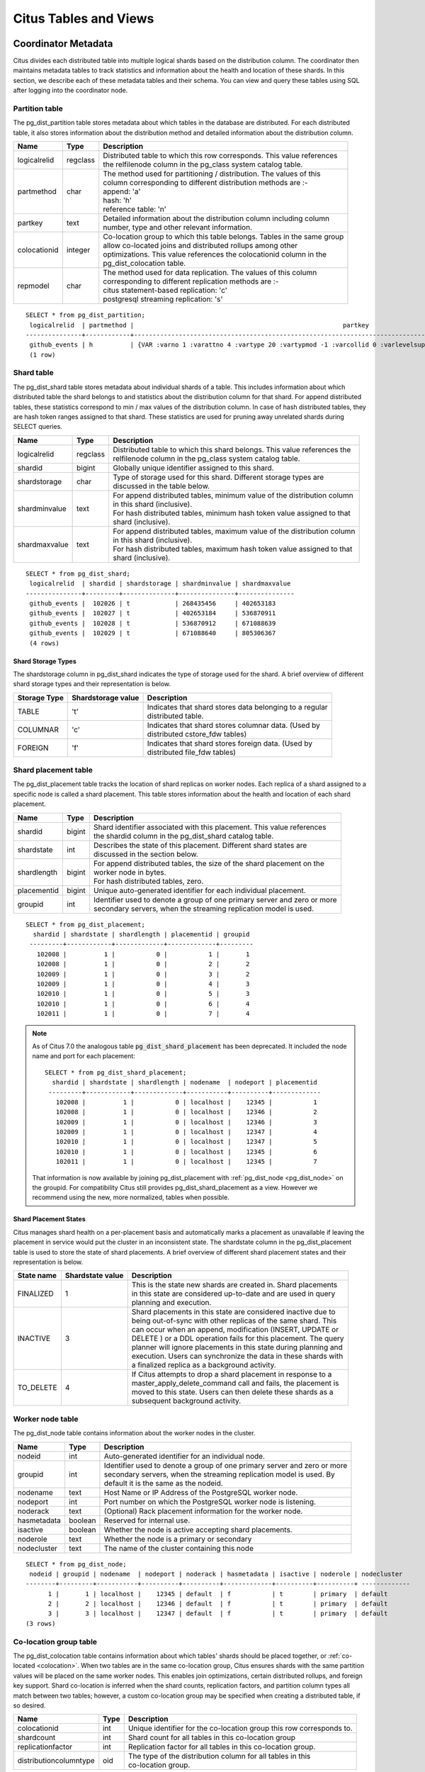 .. _metadata_tables:

Citus Tables and Views
======================

Coordinator Metadata
--------------------

Citus divides each distributed table into multiple logical shards based on the distribution column. The coordinator then maintains metadata tables to track statistics and information about the health and location of these shards. In this section, we describe each of these metadata tables and their schema. You can view and query these tables using SQL after logging into the coordinator node.

.. _partition_table:

Partition table
~~~~~~~~~~~~~~~~~

The pg_dist_partition table stores metadata about which tables in the database are distributed. For each distributed table, it also stores information about the distribution method and detailed information about the distribution column.

+----------------+----------------------+---------------------------------------------------------------------------+
|      Name      |         Type         |       Description                                                         |
+================+======================+===========================================================================+
| logicalrelid   |         regclass     | | Distributed table to which this row corresponds. This value references  |
|                |                      | | the relfilenode column in the pg_class system catalog table.            |
+----------------+----------------------+---------------------------------------------------------------------------+
|  partmethod    |         char         | | The method used for partitioning / distribution. The values of this     |
|                |                      | | column corresponding to different distribution methods are :-           |
|                |                      | | append: 'a'                                                             |
|                |                      | | hash: 'h'                                                               |
|                |                      | | reference table: 'n'                                                    |
+----------------+----------------------+---------------------------------------------------------------------------+
|   partkey      |         text         | | Detailed information about the distribution column including column     |
|                |                      | | number, type and other relevant information.                            |
+----------------+----------------------+---------------------------------------------------------------------------+
|   colocationid |         integer      | | Co-location group to which this table belongs. Tables in the same group |
|                |                      | | allow co-located joins and distributed rollups among other              |
|                |                      | | optimizations. This value references the colocationid column in the     |
|                |                      | | pg_dist_colocation table.                                               |
+----------------+----------------------+---------------------------------------------------------------------------+
|   repmodel     |         char         | | The method used for data replication. The values of this column         |
|                |                      | | corresponding to different replication methods are :-                   |
|                |                      | | citus statement-based replication: 'c'                                  |
|                |                      | | postgresql streaming replication:  's'                                  |
+----------------+----------------------+---------------------------------------------------------------------------+

::

    SELECT * from pg_dist_partition;
     logicalrelid  | partmethod |                                                        partkey                                                         | colocationid | repmodel 
    ---------------+------------+------------------------------------------------------------------------------------------------------------------------+--------------+----------
     github_events | h          | {VAR :varno 1 :varattno 4 :vartype 20 :vartypmod -1 :varcollid 0 :varlevelsup 0 :varnoold 1 :varoattno 4 :location -1} |            2 | c
     (1 row)

.. _pg_dist_shard:

Shard table
~~~~~~~~~~~~~~~~~

The pg_dist_shard table stores metadata about individual shards of a table. This includes information about which distributed table the shard belongs to and statistics about the distribution column for that shard. For append distributed tables, these statistics correspond to min / max values of the distribution column. In case of hash distributed tables, they are hash token ranges assigned to that shard. These statistics are used for pruning away unrelated shards during SELECT queries.

+----------------+----------------------+---------------------------------------------------------------------------+
|      Name      |         Type         |       Description                                                         |
+================+======================+===========================================================================+
| logicalrelid   |         regclass     | | Distributed table to which this shard belongs. This value references the|
|                |                      | | relfilenode column in the pg_class system catalog table.                |
+----------------+----------------------+---------------------------------------------------------------------------+
|    shardid     |         bigint       | | Globally unique identifier assigned to this shard.                      |
+----------------+----------------------+---------------------------------------------------------------------------+
| shardstorage   |            char      | | Type of storage used for this shard. Different storage types are        |
|                |                      | | discussed in the table below.                                           |
+----------------+----------------------+---------------------------------------------------------------------------+
| shardminvalue  |            text      | | For append distributed tables, minimum value of the distribution column |
|                |                      | | in this shard (inclusive).                                              |
|                |                      | | For hash distributed tables, minimum hash token value assigned to that  |
|                |                      | | shard (inclusive).                                                      |
+----------------+----------------------+---------------------------------------------------------------------------+
| shardmaxvalue  |            text      | | For append distributed tables, maximum value of the distribution column |
|                |                      | | in this shard (inclusive).                                              |
|                |                      | | For hash distributed tables, maximum hash token value assigned to that  |
|                |                      | | shard (inclusive).                                                      |
+----------------+----------------------+---------------------------------------------------------------------------+

::

    SELECT * from pg_dist_shard;
     logicalrelid  | shardid | shardstorage | shardminvalue | shardmaxvalue 
    ---------------+---------+--------------+---------------+---------------
     github_events |  102026 | t            | 268435456     | 402653183
     github_events |  102027 | t            | 402653184     | 536870911
     github_events |  102028 | t            | 536870912     | 671088639
     github_events |  102029 | t            | 671088640     | 805306367
     (4 rows)


Shard Storage Types
$$$$$$$$$$$$$$$$$$$$$$$$$$$$$$$$

The shardstorage column in pg_dist_shard indicates the type of storage used for the shard. A brief overview of different shard storage types and their representation is below.


+----------------+----------------------+-----------------------------------------------------------------------------+
|  Storage Type  |  Shardstorage value  |       Description                                                           |
+================+======================+=============================================================================+
|   TABLE        |           't'        | | Indicates that shard stores data belonging to a regular                   |
|                |                      | | distributed table.                                                        |
+----------------+----------------------+-----------------------------------------------------------------------------+   
|  COLUMNAR      |            'c'       | | Indicates that shard stores columnar data. (Used by                       |
|                |                      | | distributed cstore_fdw tables)                                            |
+----------------+----------------------+-----------------------------------------------------------------------------+
|   FOREIGN      |            'f'       | | Indicates that shard stores foreign data. (Used by                        |
|                |                      | | distributed file_fdw tables)                                              |
+----------------+----------------------+-----------------------------------------------------------------------------+


.. _placements:

Shard placement table
~~~~~~~~~~~~~~~~~~~~~~~~~~~~~~~~~~~~~~~

The pg_dist_placement table tracks the location of shard replicas on worker nodes. Each replica of a shard assigned to a specific node is called a shard placement. This table stores information about the health and location of each shard placement.

+----------------+----------------------+---------------------------------------------------------------------------+
|      Name      |         Type         |       Description                                                         |
+================+======================+===========================================================================+
| shardid        |       bigint         | | Shard identifier associated with this placement. This value references  |
|                |                      | | the shardid column in the pg_dist_shard catalog table.                  |
+----------------+----------------------+---------------------------------------------------------------------------+ 
| shardstate     |         int          | | Describes the state of this placement. Different shard states are       |
|                |                      | | discussed in the section below.                                         |
+----------------+----------------------+---------------------------------------------------------------------------+
| shardlength    |       bigint         | | For append distributed tables, the size of the shard placement on the   |
|                |                      | | worker node in bytes.                                                   |
|                |                      | | For hash distributed tables, zero.                                      |
+----------------+----------------------+---------------------------------------------------------------------------+
| placementid    |       bigint         | | Unique auto-generated identifier for each individual placement.         |
+----------------+----------------------+---------------------------------------------------------------------------+
| groupid        |         int          | | Identifier used to denote a group of one primary server and zero or more|
|                |                      | | secondary servers, when the streaming replication model is used.        |
+----------------+----------------------+---------------------------------------------------------------------------+

::

  SELECT * from pg_dist_placement;
    shardid | shardstate | shardlength | placementid | groupid
   ---------+------------+-------------+-------------+---------
     102008 |          1 |           0 |           1 |       1
     102008 |          1 |           0 |           2 |       2
     102009 |          1 |           0 |           3 |       2
     102009 |          1 |           0 |           4 |       3
     102010 |          1 |           0 |           5 |       3
     102010 |          1 |           0 |           6 |       4
     102011 |          1 |           0 |           7 |       4

.. note::

  As of Citus 7.0 the analogous table :code:`pg_dist_shard_placement` has been deprecated. It included the node name and port for each placement:

  ::

    SELECT * from pg_dist_shard_placement;
      shardid | shardstate | shardlength | nodename  | nodeport | placementid 
     ---------+------------+-------------+-----------+----------+-------------
       102008 |          1 |           0 | localhost |    12345 |           1
       102008 |          1 |           0 | localhost |    12346 |           2
       102009 |          1 |           0 | localhost |    12346 |           3
       102009 |          1 |           0 | localhost |    12347 |           4
       102010 |          1 |           0 | localhost |    12347 |           5
       102010 |          1 |           0 | localhost |    12345 |           6
       102011 |          1 |           0 | localhost |    12345 |           7

  That information is now available by joining pg_dist_placement with :ref:`pg_dist_node <pg_dist_node>` on the groupid. For compatibility Citus still provides pg_dist_shard_placement as a view. However we recommend using the new, more normalized, tables when possible.


Shard Placement States
$$$$$$$$$$$$$$$$$$$$$$$$$$$$$$$$$$$$$$$$$$$

Citus manages shard health on a per-placement basis and automatically marks a placement as unavailable if leaving the placement in service would put the cluster in an inconsistent state. The shardstate column in the pg_dist_placement table is used to store the state of shard placements. A brief overview of different shard placement states and their representation is below.


+----------------+----------------------+---------------------------------------------------------------------------+
|  State name    |  Shardstate value    |       Description                                                         |
+================+======================+===========================================================================+
|   FINALIZED    |           1          | | This is the state new shards are created in. Shard placements           |
|                |                      | | in this state are considered up-to-date and are used in query   	    |
|                |                      | | planning and execution.                                                 |
+----------------+----------------------+---------------------------------------------------------------------------+   
|  INACTIVE      |            3         | | Shard placements in this state are considered inactive due to           |
|                |                      | | being out-of-sync with other replicas of the same shard. This           |
|                |                      | | can occur when an append, modification (INSERT, UPDATE or               |
|                |                      | | DELETE ) or a DDL operation fails for this placement. The query         |
|                |                      | | planner will ignore placements in this state during planning and        |
|                |                      | | execution. Users can synchronize the data in these shards with          |
|                |                      | | a finalized replica as a background activity.                           |
+----------------+----------------------+---------------------------------------------------------------------------+
|   TO_DELETE    |            4         | | If Citus attempts to drop a shard placement in response to a            |
|                |                      | | master_apply_delete_command call and fails, the placement is            |
|                |                      | | moved to this state. Users can then delete these shards as a            |
|                |                      | | subsequent background activity.                                         |
+----------------+----------------------+---------------------------------------------------------------------------+


.. _pg_dist_node:

Worker node table
~~~~~~~~~~~~~~~~~~~~~~~~~~~~~~~~~~~~~~~

The pg_dist_node table contains information about the worker nodes in the cluster. 

+----------------+----------------------+---------------------------------------------------------------------------+
|      Name      |         Type         |       Description                                                         |
+================+======================+===========================================================================+
| nodeid         |         int          | | Auto-generated identifier for an individual node.                       |
+----------------+----------------------+---------------------------------------------------------------------------+
| groupid        |         int          | | Identifier used to denote a group of one primary server and zero or more|
|                |                      | | secondary servers, when the streaming replication model is used. By     |
|                |                      | | default it is the same as the nodeid.                                   | 
+----------------+----------------------+---------------------------------------------------------------------------+
| nodename       |         text         | | Host Name or IP Address of the PostgreSQL worker node.                  |
+----------------+----------------------+---------------------------------------------------------------------------+
| nodeport       |         int          | | Port number on which the PostgreSQL worker node is listening.           |
+----------------+----------------------+---------------------------------------------------------------------------+
| noderack       |        text          | | (Optional) Rack placement information for the worker node.              |
+----------------+----------------------+---------------------------------------------------------------------------+
| hasmetadata    |        boolean       | | Reserved for internal use.                                              |
+----------------+----------------------+---------------------------------------------------------------------------+
| isactive       |        boolean       | | Whether the node is active accepting shard placements.                  |
+----------------+----------------------+---------------------------------------------------------------------------+
| noderole       |        text          | | Whether the node is a primary or secondary                              |
+----------------+----------------------+---------------------------------------------------------------------------+
| nodecluster    |        text          | | The name of the cluster containing this node                            |
+----------------+----------------------+---------------------------------------------------------------------------+

::

    SELECT * from pg_dist_node;
     nodeid | groupid | nodename  | nodeport | noderack | hasmetadata | isactive | noderole | nodecluster
    --------+---------+-----------+----------+----------+-------------+----------+----------+ -------------
          1 |       1 | localhost |    12345 | default  | f           | t        | primary  | default
          2 |       2 | localhost |    12346 | default  | f           | t        | primary  | default
          3 |       3 | localhost |    12347 | default  | f           | t        | primary  | default
    (3 rows)

.. _colocation_group_table:

Co-location group table
~~~~~~~~~~~~~~~~~~~~~~~~~~~~~~~~~~~~~~~

The pg_dist_colocation table contains information about which tables' shards should be placed together, or :ref:`co-located <colocation>`. When two tables are in the same co-location group, Citus ensures shards with the same partition values will be placed on the same worker nodes. This enables join optimizations, certain distributed rollups, and foreign key support. Shard co-location is inferred when the shard counts, replication factors, and partition column types all match between two tables; however, a custom co-location group may be specified when creating a distributed table, if so desired.

+------------------------+----------------------+---------------------------------------------------------------------------+
|      Name              |         Type         |       Description                                                         |
+========================+======================+===========================================================================+
| colocationid           |         int          | | Unique identifier for the co-location group this row corresponds to.    |
+------------------------+----------------------+---------------------------------------------------------------------------+
| shardcount             |         int          | | Shard count for all tables in this co-location group                    |
+------------------------+----------------------+---------------------------------------------------------------------------+
| replicationfactor      |         int          | | Replication factor for all tables in this co-location group.            |
+------------------------+----------------------+---------------------------------------------------------------------------+
| distributioncolumntype |         oid          | | The type of the distribution column for all tables in this              |
|                        |                      | | co-location group.                                                      |
+------------------------+----------------------+---------------------------------------------------------------------------+

::

    SELECT * from pg_dist_colocation;
      colocationid | shardcount | replicationfactor | distributioncolumntype 
     --------------+------------+-------------------+------------------------
                 2 |         32 |                 2 |                     20
      (1 row)

.. _citus_stat_statements:

Query statistics table
~~~~~~~~~~~~~~~~~~~~~~

.. note::

  The citus_stat_statements view is a part of Citus Enterprise. Please `contact us <https://www.citusdata.com/about/contact_us>`_ to obtain this functionality.

Citus provides ``citus_stat_statements`` for stats about how queries are being executed, and for whom. It's analogous to (and can be joined with) the `pg_stat_statements <https://www.postgresql.org/docs/current/static/pgstatstatements.html>`_ view in PostgreSQL which tracks statistics about query speed.

This view can trace queries to originating tenants in a multi-tenant application, which helps for deciding when to do :ref:`tenant_isolation`.

+----------------+--------+---------------------------------------------------------+
| Name           | Type   | Description                                             |
+================+========+=========================================================+
| queryid        | bigint | identifier (good for pg_stat_statements joins)          |
+----------------+--------+---------------------------------------------------------+
| userid         | oid    | user who ran the query                                  |
+----------------+--------+---------------------------------------------------------+
| dbid           | oid    | database instance of coordinator                        |
+----------------+--------+---------------------------------------------------------+
| query          | text   | anonymized query string                                 |
+----------------+--------+---------------------------------------------------------+
| executor       | text   | Citus :ref:`executor <distributed_query_executor>` used:|
|                |        | real-time, task-tracker, router, or insert-select       |
+----------------+--------+---------------------------------------------------------+
| partition_key  | text   | value of distribution column in router-executed queries,|
|                |        | else NULL                                               |
+----------------+--------+---------------------------------------------------------+
| calls          | bigint | number of times the query was run                       |
+----------------+--------+---------------------------------------------------------+

.. code-block:: sql

  -- create and populate distributed table
  create table foo ( id int );
  select create_distributed_table('foo', 'id');
  insert into foo select generate_series(1,100);

  -- enable stats
  -- pg_stat_statements must be in shared_preload libraries
  create extension pg_stat_statements;

  select count(*) from foo;
  select * from foo where id = 42;

  select * from citus_stat_statements;

Results:

::

  ┌────────────┬────────┬───────┬───────────────────────────────────────────────┬───────────────┬───────────────┬───────┐
  │  queryid   │ userid │ dbid  │                     query                     │   executor    │ partition_key │ calls │
  ├────────────┼────────┼───────┼───────────────────────────────────────────────┼───────────────┼───────────────┼───────┤
  │ 1496051219 │  16384 │ 16385 │ select count(*) from foo;                     │ real-time     │ NULL          │     1 │
  │ 2530480378 │  16384 │ 16385 │ select * from foo where id = $1               │ router        │ 42            │     1 │
  │ 3233520930 │  16384 │ 16385 │ insert into foo select generate_series($1,$2) │ insert-select │ NULL          │     1 │
  └────────────┴────────┴───────┴───────────────────────────────────────────────┴───────────────┴───────────────┴───────┘

Caveats:

* The stats data is not replicated, and won't survive database crashes or failover
* It's a coordinator node feature, with no :ref:`Citus MX <mx>` support
* Tracks a limited number of queries, set by the ``pg_stat_statements.max`` GUC (default 5000)
* To truncate the table, use the ``citus_stat_statements_reset()`` function

Distributed Query Activity
~~~~~~~~~~~~~~~~~~~~~~~~~~

With :ref:`mx` users can execute distributed queries from any node. Examining the standard Postgres `pg_stat_activity <https://www.postgresql.org/docs/current/static/monitoring-stats.html#PG-STAT-ACTIVITY-VIEW>`_ view on the coordinator won't include those worker-initiated queries. Also queries might get blocked on row-level locks on one of the shards on a worker node. If that happens then those queries would not show up in `pg_locks <https://www.postgresql.org/docs/current/static/view-pg-locks.html>`_ on the Citus coordinator node.

Citus provides special views to watch queries and locks throughout the cluster, including shard-specific queries used internally to build results for distributed queries.

* **citus_dist_stat_activity**: shows the distributed queries that are executing on all nodes.
* **citus_worker_stat_activity**: shows queries on workers, including fragment queries against individual shards.
* **citus_lock_waits**: Blocked queries throughout the cluster.

The first two views include all columns of `pg_stat_activity <https://www.postgresql.org/docs/current/static/monitoring-stats.html#PG-STAT-ACTIVITY-VIEW>`_ plus the host name/port of the worker that initiated the query and the host/port of the coordinator node of the cluster.

For example, consider counting the rows in a distributed table:

.. code-block:: postgres

   SELECT count(*) FROM users_table;

We can see the query appear in ``citus_dist_stat_activity``:

.. code-block:: postgres

   SELECT * FROM citus_dist_stat_activity;

   -[ RECORD 1 ]----------+----------------------------------
   query_hostname         | localhost
   query_hostport         | 9701
   master_query_host_name | localhost
   master_query_host_port | 9701
   transaction_number     | 1
   transaction_stamp      | 2018-10-05 13:27:20.691907+03
   datid                  | 12630
   datname                | postgres
   pid                    | 23723
   usesysid               | 10
   usename                | citus
   application_name       | psql
   client_addr            | 
   client_hostname        | 
   client_port            | -1
   backend_start          | 2018-10-05 13:27:14.419905+03
   xact_start             | 2018-10-05 13:27:16.362887+03
   query_start            | 2018-10-05 13:27:20.682452+03
   state_change           | 2018-10-05 13:27:20.896546+03
   wait_event_type        | Client
   wait_event             | ClientRead
   state                  | idle in transaction
   backend_xid            | 
   backend_xmin           | 
   query                  | SELECT count(*) FROM users_table;
   backend_type           | client backend

This query requires specific queries on shards to collect information. We can see the constituent queries in ``citus_worker_stat_activity``:

.. code-block:: postgres

   SELECT * FROM citus_worker_stat_activity;

   -[ RECORD 1 ]----------+-----------------------------------------------------------------------------------------
   query_hostname         | localhost
   query_hostport         | 9700
   master_query_host_name | localhost
   master_query_host_port | 9701
   transaction_number     | 1
   transaction_stamp      | 2018-10-05 13:27:20.691907+03
   datid                  | 12630
   datname                | postgres
   pid                    | 23781
   usesysid               | 10
   usename                | citus
   application_name       | citus
   client_addr            | ::1
   client_hostname        | 
   client_port            | 51773
   backend_start          | 2018-10-05 13:27:20.75839+03
   xact_start             | 2018-10-05 13:27:20.84112+03
   query_start            | 2018-10-05 13:27:20.867446+03
   state_change           | 2018-10-05 13:27:20.869889+03
   wait_event_type        | Client
   wait_event             | ClientRead
   state                  | idle in transaction
   backend_xid            | 
   backend_xmin           | 
   query                  | COPY (SELECT count(*) AS count FROM users_table_102038 users_table WHERE true) TO STDOUT
   backend_type           | client backend

The ``query`` field shows data being copied from a shard into a temporary table to be counted.

.. note::

  If a router query (e.g. single-tenant in a multi-tenant application, ``SELECT * FROM table WHERE tenant_id = X``) is executed without a transaction block, then master_query_host_name and master_query_host_port columns will be NULL in citus_worker_stat_activity.

To see how ``citus_lock_waits`` works, we can generate a locking situation manually. First we'll set up a test table from the coordinator:

.. code-block:: postgres

   CREATE TABLE numbers AS
     SELECT i, 0 AS j FROM generate_series(1,10) AS i;
   SELECT create_distributed_table('numbers', 'i');

Then, using two sessions on the coordinator, we can run this sequence of statements:

.. code-block:: postgres

   -- session 1                           -- session 2
   -------------------------------------  -------------------------------------
   BEGIN;
   UPDATE numbers SET j = 2 WHERE i = 1;
                                          BEGIN;
                                          UPDATE numbers SET j = 3 WHERE i = 1;
                                          -- (this blocks)

The ``citus_lock_waits`` view shows the situation.

.. code-block:: postgres

   SELECT * FROM citus_lock_waits;

   -[ RECORD 1 ]-------------------------+----------------------------------------
   waiting_pid                           | 88624
   blocking_pid                          | 88615
   blocked_statement                     | UPDATE numbers SET j = 3 WHERE i = 1;
   current_statement_in_blocking_process | UPDATE numbers SET j = 2 WHERE i = 1;
   waiting_node_id                       | 0
   blocking_node_id                      | 0
   waiting_node_name                     | coordinator_host
   blocking_node_name                    | coordinator_host
   waiting_node_port                     | 5432
   blocking_node_port                    | 5432

In this example the queries originated on the coordinator, but the view can also list locks between queries originating on workers (executed with Citus MX for instance).

Tables on all Nodes
-------------------

Citus has other informational tables and views which are accessible on all nodes, not just the coordinator.

.. _pg_dist_authinfo:

Connection Credentials Table
~~~~~~~~~~~~~~~~~~~~~~~~~~~~

.. note::

  This table is a part of Citus Enterprise Edition. Please `contact us <https://www.citusdata.com/about/contact_us>`_ to obtain this functionality.

The ``pg_dist_authinfo`` table holds authentication parameters used by Citus nodes to connect to one another.

+----------+---------+-------------------------------------------------+
| Name     | Type    | Description                                     |
+==========+=========+=================================================+
| nodeid   | integer | Node id from :ref:`pg_dist_node`, or 0, or -1   |
+----------+---------+-------------------------------------------------+
| rolename | name    | Postgres role                                   |
+----------+---------+-------------------------------------------------+
| authinfo | text    | Space-separated libpq connection parameters     |
+----------+---------+-------------------------------------------------+

Upon beginning a connection, a node consults the table to see whether a row with the destination ``nodeid`` and desired ``rolename`` exists. If so, the node includes the corresponding ``authinfo`` string in its libpq connection. A common example is to store a password, like ``'password=abc123'``, but you can review the `full list <https://www.postgresql.org/docs/current/static/libpq-connect.html#LIBPQ-PARAMKEYWORDS>`_ of possibilities.

The parameters in ``authinfo`` are space-separated, in the form ``key=val``. To write an empty value, or a value containing spaces, surround it with single quotes, e.g., ``keyword='a value'``. Single quotes and backslashes within the value must be escaped with a backslash, i.e., ``\'`` and ``\\``.

The ``nodeid`` column can also take the special values 0 and -1, which mean *all nodes* or *loopback connections*, respectively. If, for a given node, both specific and all-node rules exist, the specific rule has precedence.

::

    SELECT * FROM pg_dist_authinfo;

     nodeid | rolename | authinfo
    --------+----------+-----------------
        123 | jdoe     | password=abc123
    (1 row)

.. _worker_shards:

Shards and Indices on Workers
~~~~~~~~~~~~~~~~~~~~~~~~~~~~~

Worker nodes store shards as tables that are ordinarily hidden (see :ref:`override_table_visibility`). The easiest way to obtain information about the shards on each worker is to consult that worker's ``citus_shards_on_worker`` view. For instance, here are some shards on a worker for the distributed table ``test_table``:

.. code-block:: postgres

   SELECT * FROM citus_shards_on_worker ORDER BY 2;
    Schema |        Name        | Type  | Owner
   --------+--------------------+-------+-------
    public | test_table_1130000 | table | citus
    public | test_table_1130002 | table | citus

Indices for shards are also hidden, but discoverable through another view, ``citus_shard_indexes_on_worker``:

.. code-block:: postgres

   SELECT * FROM citus_shard_indexes_on_worker ORDER BY 2;
    Schema |        Name        | Type  | Owner |       Table
   --------+--------------------+-------+-------+--------------------
    public | test_index_1130000 | index | citus | test_table_1130000
    public | test_index_1130002 | index | citus | test_table_1130002

